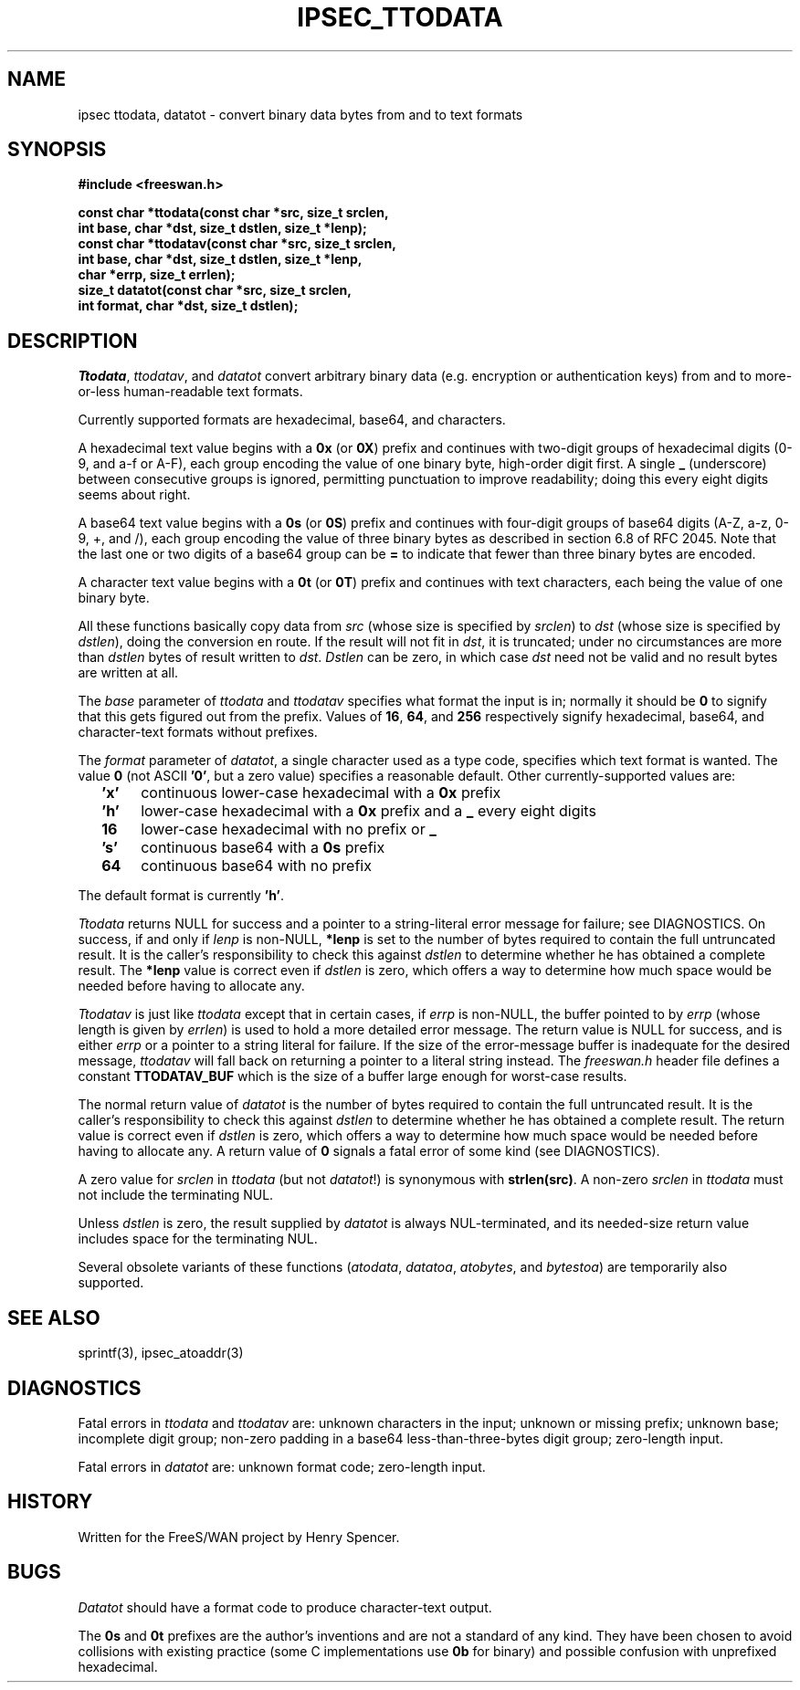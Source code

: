 .TH IPSEC_TTODATA 3 "12 March 2002"
.\" RCSID $Id: ttodata.3,v 1.1.1.2 2005/03/28 06:57:07 sparq Exp $
.SH NAME
ipsec ttodata, datatot \- convert binary data bytes from and to text formats
.SH SYNOPSIS
.B "#include <freeswan.h>"
.sp
.B "const char *ttodata(const char *src, size_t srclen,"
.ti +1c
.B "int base, char *dst, size_t dstlen, size_t *lenp);"
.br
.B "const char *ttodatav(const char *src, size_t srclen,"
.ti +1c
.B "int base, char *dst, size_t dstlen, size_t *lenp,"
.ti +1c
.B "char *errp, size_t errlen);"
.br
.B "size_t datatot(const char *src, size_t srclen,"
.ti +1c
.B "int format, char *dst, size_t dstlen);"
.SH DESCRIPTION
.IR Ttodata ,
.IR ttodatav ,
and
.I datatot
convert arbitrary binary data (e.g. encryption or authentication keys)
from and to more-or-less human-readable text formats.
.PP
Currently supported formats are hexadecimal, base64, and characters.
.PP
A hexadecimal text value begins with a
.B 0x
(or
.BR 0X )
prefix and continues with two-digit groups
of hexadecimal digits (0-9, and a-f or A-F),
each group encoding the value of one binary byte, high-order digit first.
A single
.B _
(underscore)
between consecutive groups is ignored, permitting punctuation to improve 
readability; doing this every eight digits seems about right.
.PP
A base64 text value begins with a
.B 0s
(or
.BR 0S )
prefix 
and continues with four-digit groups of base64 digits (A-Z, a-z, 0-9, +, and /),
each group encoding the value of three binary bytes as described in
section 6.8 of RFC 2045.
Note that the last one or two digits of a base64 group can be
.B =
to indicate that fewer than three binary bytes are encoded.
.PP
A character text value begins with a
.B 0t
(or
.BR 0T )
prefix
and continues with text characters, each being the value of one binary byte. 
.PP
All these functions basically copy data from
.I src
(whose size is specified by
.IR srclen )
to
.I dst
(whose size is specified by
.IR dstlen ),
doing the conversion en route.
If the result will not fit in
.IR dst ,
it is truncated;
under no circumstances are more than
.I dstlen
bytes of result written to
.IR dst .
.I Dstlen
can be zero, in which case
.I dst
need not be valid and no result bytes are written at all.
.PP
The
.I base
parameter of
.I ttodata
and
.I ttodatav
specifies what format the input is in;
normally it should be
.B 0
to signify that this gets figured out from the prefix.
Values of
.BR 16 ,
.BR 64 ,
and
.BR 256
respectively signify hexadecimal, base64, and character-text formats
without prefixes.
.PP
The
.I format
parameter of
.IR datatot ,
a single character used as a type code,
specifies which text format is wanted.
The value
.B 0
(not ASCII
.BR '0' ,
but a zero value) specifies a reasonable default.
Other currently-supported values are:
.RS 2
.TP 4
.B 'x'
continuous lower-case hexadecimal with a
.B 0x
prefix
.TP
.B 'h'
lower-case hexadecimal with a
.B 0x
prefix and a
.B _
every eight digits
.TP
.B 16
lower-case hexadecimal with no prefix or
.B _
.TP
.B 's'
continuous base64 with a
.B 0s
prefix
.TP
.B 64
continuous base64 with no prefix
.RE
.PP
The default format is currently
.BR 'h' .
.PP
.I Ttodata
returns NULL for success and
a pointer to a string-literal error message for failure;
see DIAGNOSTICS.
On success,
if and only if
.I lenp
is non-NULL,
.B *lenp
is set to the number of bytes required to contain the full untruncated result.
It is the caller's responsibility to check this against
.I dstlen
to determine whether he has obtained a complete result.
The
.B *lenp
value is correct even if
.I dstlen
is zero, which offers a way to determine how much space would be needed
before having to allocate any.
.PP
.I Ttodatav
is just like
.I ttodata
except that in certain cases,
if
.I errp
is non-NULL,
the buffer pointed to by
.I errp
(whose length is given by
.IR errlen )
is used to hold a more detailed error message.
The return value is NULL for success,
and is either
.I errp
or a pointer to a string literal for failure.
If the size of the error-message buffer is
inadequate for the desired message,
.I ttodatav
will fall back on returning a pointer to a literal string instead.
The
.I freeswan.h
header file defines a constant
.B TTODATAV_BUF
which is the size of a buffer large enough for worst-case results.
.PP
The normal return value of
.IR datatot
is the number of bytes required
to contain the full untruncated result.
It is the caller's responsibility to check this against
.I dstlen
to determine whether he has obtained a complete result.
The return value is correct even if
.I dstlen
is zero, which offers a way to determine how much space would be needed
before having to allocate any.
A return value of
.B 0
signals a fatal error of some kind
(see DIAGNOSTICS).
.PP
A zero value for
.I srclen
in
.I ttodata
(but not
.IR datatot !)
is synonymous with
.BR strlen(src) .
A non-zero
.I srclen
in
.I ttodata
must not include the terminating NUL.
.PP
Unless
.I dstlen
is zero,
the result supplied by
.I datatot
is always NUL-terminated,
and its needed-size return value includes space for the terminating NUL.
.PP
Several obsolete variants of these functions
.RI ( atodata ,
.IR datatoa ,
.IR atobytes ,
and
.IR bytestoa )
are temporarily also supported.
.SH SEE ALSO
sprintf(3), ipsec_atoaddr(3)
.SH DIAGNOSTICS
Fatal errors in
.I ttodata
and
.I ttodatav
are:
unknown characters in the input;
unknown or missing prefix;
unknown base;
incomplete digit group;
non-zero padding in a base64 less-than-three-bytes digit group;
zero-length input.
.PP
Fatal errors in
.I datatot
are:
unknown format code;
zero-length input.
.SH HISTORY
Written for the FreeS/WAN project by Henry Spencer.
.SH BUGS
.I Datatot
should have a format code to produce character-text output.
.PP
The
.B 0s
and
.B 0t
prefixes are the author's inventions and are not a standard
of any kind.
They have been chosen to avoid collisions with existing practice
(some C implementations use
.B 0b
for binary)
and possible confusion with unprefixed hexadecimal.
